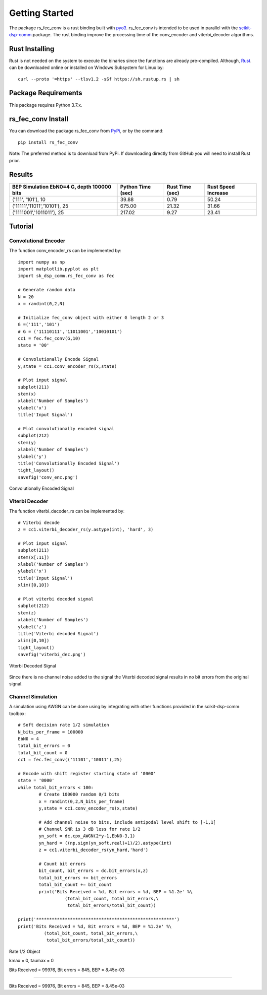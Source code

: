 .. _getting_started:


***************
Getting Started
***************

The package rs_fec_conv is a rust binding built with `pyo3 <https://github.com/PyO3/pyo3>`_.
rs_fec_conv is intended to be used in parallel with the 
`scikit-dsp-comm <https://github.com/mwickert/scikit-dsp-comm>`_ package.
The rust binding improve the processing time of the conv_encoder and viterbi_decoder algorithms.

Rust Installing
===============

Rust is not needed on the system to execute the binaries since the functions are already pre-compiled.
Although, `Rust <https://www.rust-lang.org/tools/install>`_. can be downloaded online or 
installed on Windows Subsystem for Linux by::

  curl --proto '=https' --tlsv1.2 -sSf https://sh.rustup.rs | sh

Package Requirements
====================
This package requires Python 3.7.x.

rs_fec_conv Install
===================

You can download the package rs_fec_conv from `PyPi <https://pypi.org/project/rs_fec_conv>`_,
or by the command::

  pip install rs_fec_conv
  
Note: The preferred method is to download from PyPi. 
If downloading directly from GitHub you will need to install Rust prior.

Results
=======

+-------------------------------+-------------+-----------+------------+
| BEP Simulation    EbN0=4      | Python Time | Rust Time | Rust Speed |
| G, depth          100000 bits | (sec)       | (sec)     | Increase   |
+===============================+=============+===========+============+
| ('111', '101'), 10            | 39.88       | 0.79      | 50.24      |
+-------------------------------+-------------+-----------+------------+
| ('11111','11011','10101'), 25 | 675.00      | 21.32     | 31.66      |
+-------------------------------+-------------+-----------+------------+
| ('1111001','1011011'), 25     | 217.02      | 9.27      | 23.41      |
+-------------------------------+-------------+-----------+------------+

.. _Tutorial:

Tutorial
========

Convolutional Encoder
---------------------

The function conv_encoder_rs can be implemented by::

	import numpy as np
	import matplotlib.pyplot as plt
	import sk_dsp_comm.rs_fec_conv as fec
	
	# Generate random data
	N = 20
	x = randint(0,2,N)

	# Initialize fec_conv object with either G length 2 or 3
	G =('111','101')
	# G = ('11110111','11011001','10010101')
	cc1 = fec.fec_conv(G,10)
	state = '00'

	# Convolutionally Encode Signal
	y,state = cc1.conv_encoder_rs(x,state)

	# Plot input signal
	subplot(211)
	stem(x)
	xlabel('Number of Samples')
	ylabel('x')
	title('Input Signal')

	# Plot convolutionally encoded signal
	subplot(212)
	stem(y)
	xlabel('Number of Samples')
	ylabel('y')
	title('Convolutionally Encoded Signal')
	tight_layout()
	savefig('conv_enc.png')

.. figure::  conv_enc.png
   :align:   center

   Convolutionally Encoded Signal

Viterbi Decoder
---------------

The function viterbi_decoder_rs can be implemented by::

	# Viterbi decode
	z = cc1.viterbi_decoder_rs(y.astype(int), 'hard', 3)

	# Plot input signal
	subplot(211)
	stem(x[:11])
	xlabel('Number of Samples')
	ylabel('x')
	title('Input Signal')
	xlim([0,10])

	# Plot viterbi decoded signal
	subplot(212)
	stem(z)
	xlabel('Number of Samples')
	ylabel('z')
	title('Viterbi decoded Signal')
	xlim([0,10])
	tight_layout()
	savefig('viterbi_dec.png')

.. figure::  viterbi_dec.png
   :align:   center

   Viterbi Decoded Signal

Since there is no channel noise added to the signal the Viterbi decoded signal results
in no bit errors from the original signal.   

Channel Simulation
------------------

A simulation using AWGN can be done using by integrating with other functions provided 
in the scikit-dsp-comm toolbox::

	# Soft decision rate 1/2 simulation
	N_bits_per_frame = 100000
	EbN0 = 4
	total_bit_errors = 0
	total_bit_count = 0
	cc1 = fec.fec_conv(('11101','10011'),25)

	# Encode with shift register starting state of '0000'
	state = '0000'
	while total_bit_errors < 100:
		# Create 100000 random 0/1 bits
		x = randint(0,2,N_bits_per_frame)
		y,state = cc1.conv_encoder_rs(x,state)

		# Add channel noise to bits, include antipodal level shift to [-1,1]
		# Channel SNR is 3 dB less for rate 1/2
		yn_soft = dc.cpx_AWGN(2*y-1,EbN0-3,1) 
		yn_hard = ((np.sign(yn_soft.real)+1)/2).astype(int)
		z = cc1.viterbi_decoder_rs(yn_hard,'hard')

		# Count bit errors
		bit_count, bit_errors = dc.bit_errors(x,z)
		total_bit_errors += bit_errors
		total_bit_count += bit_count
		print('Bits Received = %d, Bit errors = %d, BEP = %1.2e' %\
			  (total_bit_count, total_bit_errors,\
			   total_bit_errors/total_bit_count))

	print('*****************************************************')
	print('Bits Received = %d, Bit errors = %d, BEP = %1.2e' %\
		  (total_bit_count, total_bit_errors,\
		   total_bit_errors/total_bit_count))
		   
Rate 1/2 Object

kmax =  0, taumax = 0

Bits Received = 99976, Bit errors = 845, BEP = 8.45e-03

*****************************************************

Bits Received = 99976, Bit errors = 845, BEP = 8.45e-03




